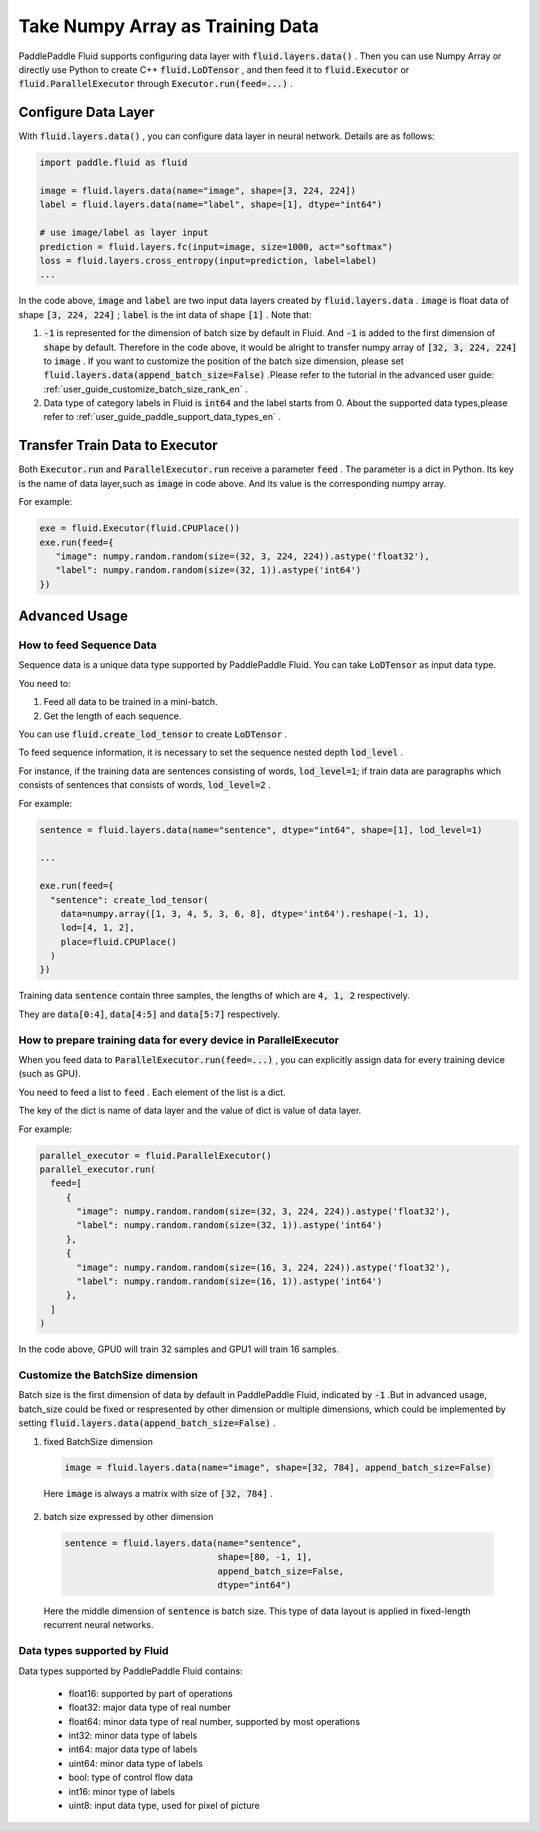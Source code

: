 .. _user_guide_use_numpy_array_as_train_data_en:

#################################
Take Numpy Array as Training Data
#################################

PaddlePaddle Fluid supports configuring data layer with :code:`fluid.layers.data()` .
Then you can use Numpy Array or directly use Python to create C++
:code:`fluid.LoDTensor` , and then feed it to :code:`fluid.Executor` or :code:`fluid.ParallelExecutor` 
through :code:`Executor.run(feed=...)` .

Configure Data Layer
############################

With :code:`fluid.layers.data()` , you can configure data layer in neural network. Details are as follows:

.. code-block:: python

   import paddle.fluid as fluid

   image = fluid.layers.data(name="image", shape=[3, 224, 224])
   label = fluid.layers.data(name="label", shape=[1], dtype="int64")

   # use image/label as layer input
   prediction = fluid.layers.fc(input=image, size=1000, act="softmax")
   loss = fluid.layers.cross_entropy(input=prediction, label=label)
   ...

In the code above, :code:`image` and :code:`label` are two input data layers created by :code:`fluid.layers.data` . :code:`image` is float data of shape :code:`[3, 224, 224]` ; :code:`label` is the int data of shape :code:`[1]` . Note that:

1. :code:`-1` is represented for the dimension of batch size by default in Fluid. And :code:`-1` is added to the first dimension of :code:`shape` by default. Therefore in the code above, it would be alright to transfer numpy array of :code:`[32, 3, 224, 224]` to :code:`image` . If you want to customize the position of the batch size dimension, please set :code:`fluid.layers.data(append_batch_size=False)` .Please refer to the tutorial in the advanced user guide: :ref:`user_guide_customize_batch_size_rank_en` .

2. Data type of category labels in Fluid is :code:`int64` and the label starts from 0. About the supported data types,please refer to :ref:`user_guide_paddle_support_data_types_en` .

.. _user_guide_feed_data_to_executor_en:

Transfer Train Data to Executor
################################

Both :code:`Executor.run` and :code:`ParallelExecutor.run` receive a parameter :code:`feed` .
The parameter is a dict in Python. Its key is the name of data layer,such as :code:`image` in code above. And its value is the corresponding  numpy array.

For example:

.. code-block:: python

   exe = fluid.Executor(fluid.CPUPlace())
   exe.run(feed={
      "image": numpy.random.random(size=(32, 3, 224, 224)).astype('float32'),
      "label": numpy.random.random(size=(32, 1)).astype('int64')
   })

Advanced Usage
###############

How to feed Sequence Data
--------------------------

Sequence data is a unique data type supported by PaddlePaddle Fluid. You can take :code:`LoDTensor` as input data type.

You need to: 

1. Feed all data to be trained in a mini-batch.

2. Get the length of each sequence.

You can use :code:`fluid.create_lod_tensor` to create :code:`LoDTensor` .

To feed sequence information, it is necessary to set the sequence nested depth :code:`lod_level` .

For instance, if the training data are sentences consisting of words, :code:`lod_level=1`; if train data are paragraphs which consists of sentences that consists of words, :code:`lod_level=2` .

For example:

.. code-block:: python

   sentence = fluid.layers.data(name="sentence", dtype="int64", shape=[1], lod_level=1)

   ...

   exe.run(feed={
     "sentence": create_lod_tensor(
       data=numpy.array([1, 3, 4, 5, 3, 6, 8], dtype='int64').reshape(-1, 1),
       lod=[4, 1, 2],
       place=fluid.CPUPlace()
     )
   })

Training data :code:`sentence` contain three samples, the lengths of which are :code:`4, 1, 2` respectively.

They are :code:`data[0:4]`, :code:`data[4:5]` and :code:`data[5:7]` respectively.

How to prepare training data for every device in ParallelExecutor
-------------------------------------------------------------------

When you feed data to :code:`ParallelExecutor.run(feed=...)` , 
you can explicitly assign data for every training device (such as GPU).

You need to feed a list to :code:`feed` . Each element of the list is a dict.

The key of the dict is name of data layer and the value of dict is value of data layer.

For example:

.. code-block:: python

   parallel_executor = fluid.ParallelExecutor()
   parallel_executor.run(
     feed=[
        {
          "image": numpy.random.random(size=(32, 3, 224, 224)).astype('float32'),
          "label": numpy.random.random(size=(32, 1)).astype('int64')
        },
        {
          "image": numpy.random.random(size=(16, 3, 224, 224)).astype('float32'),
          "label": numpy.random.random(size=(16, 1)).astype('int64')
        },
     ]
   )

In the code above, GPU0 will train 32 samples and GPU1 will train 16 samples.

.. _user_guide_customize_batch_size_rank_en:

Customize the BatchSize dimension
------------------------------------

Batch size is the first dimension of data by default in PaddlePaddle Fluid, indicated by :code:`-1` .But in advanced usage, batch_size could be fixed or respresented by other dimension or multiple dimensions, which could be implemented by setting :code:`fluid.layers.data(append_batch_size=False)` .

1. fixed BatchSize dimension

  .. code-block:: python

     image = fluid.layers.data(name="image", shape=[32, 784], append_batch_size=False)

  Here :code:`image` is always a matrix with size of :code:`[32, 784]` .

2. batch size expressed by other dimension

  .. code-block:: python

     sentence = fluid.layers.data(name="sentence",
                                  shape=[80, -1, 1],
                                  append_batch_size=False,
                                  dtype="int64")

  Here the middle dimension of :code:`sentence` is batch size. This type of data layout is applied in fixed-length recurrent neural networks.

.. _user_guide_paddle_support_data_types_en:

Data types supported by Fluid
-------------------------------

Data types supported by PaddlePaddle Fluid contains:

   * float16: supported by part of operations
   * float32: major data type of real number
   * float64: minor data type of real number, supported by most operations
   * int32: minor data type of labels
   * int64: major data type of labels
   * uint64: minor data type of labels
   * bool:  type of control flow data
   * int16: minor type of labels
   * uint8: input data type, used for pixel of picture
